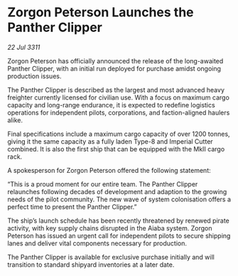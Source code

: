 * Zorgon Peterson Launches the Panther Clipper

/22 Jul 3311/

Zorgon Peterson has officially announced the release of the long-awaited Panther Clipper, with an initial run deployed for purchase amidst ongoing production issues. 

The Panther Clipper is described as the largest and most advanced heavy freighter currently licensed for civilian use. With a focus on maximum cargo capacity and long-range endurance, it is expected to redefine logistics operations for independent pilots, corporations, and faction-aligned haulers alike. 

Final specifications include a maximum cargo capacity of over 1200 tonnes, giving it the same capacity as a fully laden Type-8 and Imperial Cutter combined. It is also the first ship that can be equipped with the MkII cargo rack. 

A spokesperson for Zorgon Peterson offered the following statement: 

“This is a proud moment for our entire team. The Panther Clipper relaunches following decades of development and adaption to the growing needs of the pilot community. The new wave of system colonisation offers a perfect time to present the Panther Clipper.” 

The ship’s launch schedule has been recently threatened by renewed pirate activity, with key supply chains disrupted in the Aiaba system. Zorgon Peterson has issued an urgent call for independent pilots to secure shipping lanes and deliver vital components necessary for production. 

The Panther Clipper is available for exclusive purchase initially and will transition to standard shipyard inventories at a later date.